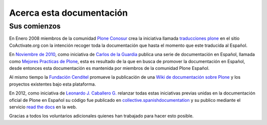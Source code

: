.. -*- coding: utf-8 -*-

.. _acerca_docs:

=========================
Acerca esta documentación
=========================

.. _historia_licencia:

Sus comienzos
=============

En Enero 2008 miembros de la comunidad `Plone Conosur`_ crea la iniciativa 
llamada `traducciones plone`_ en el sitio CoActivate.org con la intención 
recoger toda la documentación que hasta el momento que este traducida al 
Español.

En `Noviembre de 2010`_, como iniciativa de `Carlos de la Guardia`_ publica 
una serie de documentación en Español, llamada como `Mejores Practicas de Plone`_, 
esta es resultado de la que en busca de promover la documentación en Español, 
desde entonces esta documentación es mantenida por miembros de la comunidad 
Plone Español.

Al mismo tiempo la `Fundación Cenditel`_ promueve la publicación 
de una `Wiki de documentación sobre Plone`_ y los proyectos existentes bajo 
esta plataforma.

En 2012, como iniciativa de `Leonardo J. Caballero G.`_ relanzar todas estas 
iniciativas previas unidas en la documentación oficial de Plone en Español 
su código fue publicado en `collective.spanishdocumentation`_ y su publico 
mediante el servicio `read the docs`_ en  la web.

Gracias a todos los voluntarios adicionales quienes han trabajado para hacer esto posible.

.. _traducciones plone: https://www.coactivate.org/projects/traducciones-plone/project-home
.. _Plone Conosur: https://old.plone.org/countries/conosur/
.. _Noviembre de 2010: http://article.gmane.org/gmane.comp.web.zope.plone.user.spanish/480/
.. _Mejores Practicas de Plone: http://www.plone.mx/docs/index.html
.. _Fundación Cenditel: http://www.cenditel.gob.ve/
.. _Wiki de documentación sobre Plone: http://plataforma.cenditel.gob.ve/wiki/Plone
.. _Carlos de la Guardia: http://blog.delaguardia.com.mx/
.. _Leonardo J. Caballero G.: https://about.me/macagua
.. _collective.spanishdocumentation: https://github.com/collective/collective.spanishdocumentation 
.. _read the docs: http://plone-spanish-docs.readthedocs.io/es/latest/
